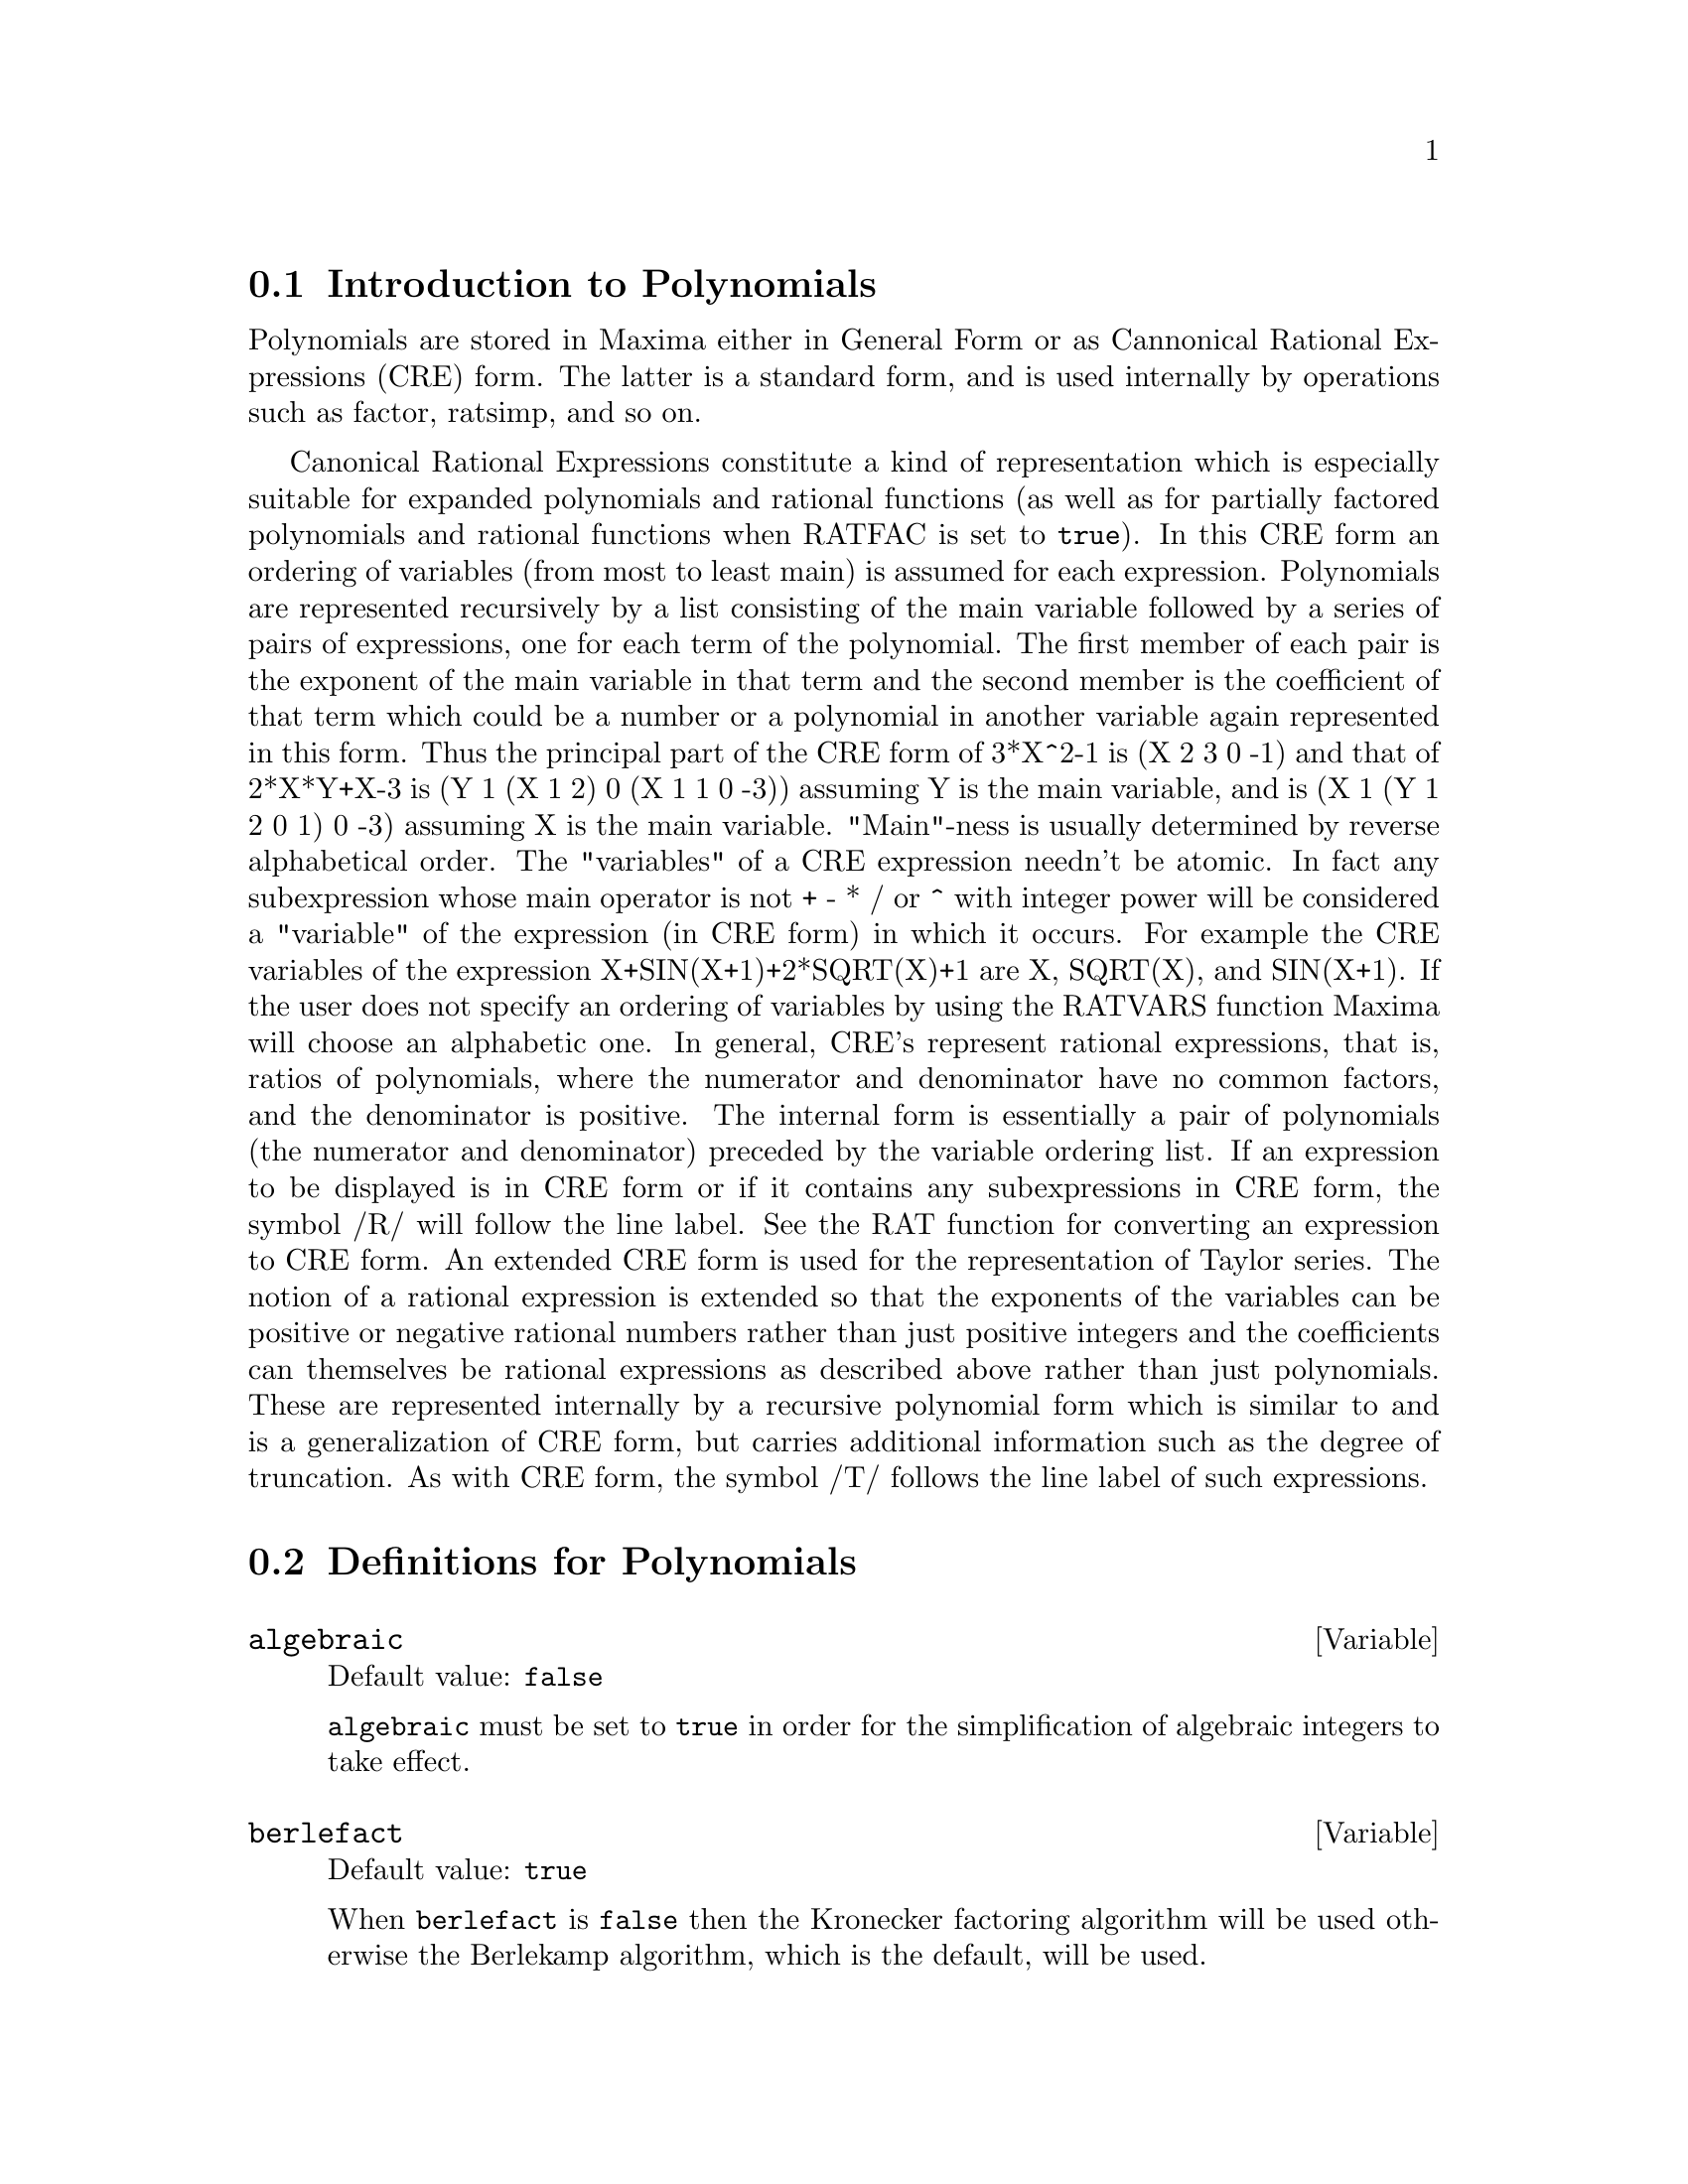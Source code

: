 @c FOR THE FUNCTIONS WHICH RETURN A CRE, BE SURE TO MENTION THAT
@menu
* Introduction to Polynomials::  
* Definitions for Polynomials::  
@end menu

@node Introduction to Polynomials, Definitions for Polynomials, Polynomials, Polynomials
@section Introduction to Polynomials

Polynomials are stored in Maxima either in General Form or as
Cannonical Rational Expressions (CRE) form.  The latter is a standard
form, and is used internally by operations such as factor, ratsimp, and
so on.

Canonical Rational Expressions constitute a kind of representation
which is especially suitable for expanded polynomials and rational
functions (as well as for partially factored polynomials and rational
functions when RATFAC is set to @code{true}).  In this CRE form an
ordering of variables (from most to least main) is assumed for each
expression.  Polynomials are represented recursively by a list
consisting of the main variable followed by a series of pairs of
expressions, one for each term of the polynomial.  The first member of
each pair is the exponent of the main variable in that term and the
second member is the coefficient of that term which could be a number or
a polynomial in another variable again represented in this form.  Thus
the principal part of the CRE form of 3*X^2-1 is (X 2 3 0 -1) and that
of 2*X*Y+X-3 is (Y 1 (X 1 2) 0 (X 1 1 0 -3)) assuming Y is the main
variable, and is (X 1 (Y 1 2 0 1) 0 -3) assuming X is the main
variable. "Main"-ness is usually determined by reverse alphabetical
order.  The "variables" of a CRE expression needn't be atomic.  In fact
any subexpression whose main operator is not + - * / or ^ with integer
power will be considered a "variable" of the expression (in CRE form) in
which it occurs.  For example the CRE variables of the expression
X+SIN(X+1)+2*SQRT(X)+1 are X, SQRT(X), and SIN(X+1).  If the user does
not specify an ordering of variables by using the RATVARS function
Maxima will choose an alphabetic one.  In general, CRE's represent
rational expressions, that is, ratios of polynomials, where the
numerator and denominator have no common factors, and the denominator is
positive.  The internal form is essentially a pair of polynomials (the
numerator and denominator) preceded by the variable ordering list.  If
an expression to be displayed is in CRE form or if it contains any
subexpressions in CRE form, the symbol /R/ will follow the line label.
See the RAT function for converting an expression to CRE form.  An
extended CRE form is used for the representation of Taylor series.  The
notion of a rational expression is extended so that the exponents of the
variables can be positive or negative rational numbers rather than just
positive integers and the coefficients can themselves be rational
expressions as described above rather than just polynomials.  These are
represented internally by a recursive polynomial form which is similar
to and is a generalization of CRE form, but carries additional
information such as the degree of truncation.  As with CRE form, the
symbol /T/ follows the line label of such expressions.

@c end concepts Polynomials
@node Definitions for Polynomials,  , Introduction to Polynomials, Polynomials
@section Definitions for Polynomials

@defvar algebraic
Default value: @code{false}

@code{algebraic} must be set to @code{true} in order for the
simplification of algebraic integers to take effect.

@end defvar

@defvar berlefact
Default value: @code{true}

When @code{berlefact} is @code{false} then the Kronecker factoring
algorithm will be used otherwise the Berlekamp algorithm, which is the
default, will be used.

@end defvar

@c WHAT IS THIS ABOUT EXACTLY ??
@defun bezout (@var{p1}, @var{p2}, @var{x})
an alternative to the @code{resultant} command.  It
returns a matrix. @code{determinant} of this matrix is the desired resultant.

@end defun

@c REWORD THIS ITEM -- COULD BE MORE CONCISE
@defun bothcoef (@var{expr}, @var{x})
Returns a list whose first member is the
coefficient of @var{x} in @var{expr} (as found by @code{ratcoef} if @var{expr} is in CRE form
otherwise by @code{coeff}) and whose second member is the remaining part of
@var{expr}.  That is, @code{[A, B]} where @code{@var{expr} = A*@var{x} + B}.

Example:
@c FOLLOWING GENERATED FROM THESE EXPRESSIONS
@c islinear (expr, x) := block ([c],
@c         c: bothcoef (rat (expr, x), x),
@c         is (freeof (x, c) and c[1] # 0))$
@c islinear ((r^2 - (x - r)^2)/x, x);

@example
(%i1) islinear (expr, x) := block ([c],
        c: bothcoef (rat (expr, x), x),
        is (freeof (x, c) and c[1] # 0))$
(%i2) islinear ((r^2 - (x - r)^2)/x, x);
(%o2)                         true
@end example

@end defun

@defun coeff (@var{expr}, @var{x}, @var{n})
Returns the coefficient of @code{@var{x}^@var{n}} in @var{expr}.  @var{n} may be
omitted if it is 1.  @var{x} may be an atom, or complete subexpression of
@var{expr} e.g., @code{sin(x)}, @code{a[i+1]}, @code{x + y}, etc. (In the last case the
expression @code{(x + y)} should occur in @var{expr}).  Sometimes it may be necessary
to expand or factor @var{expr} in order to make @code{@var{x}^@var{n}} explicit.  This is not
done automatically by @code{coeff}.

Examples:
@c FOLLOWING GENERATED FROM THESE EXPRESSIONS
@c coeff (2*a*tan(x) + tan(x) + b = 5*tan(x) + 3, tan(x));
@c coeff (y + x*%e^x + 1, x, 0);

@example
(%i1) coeff (2*a*tan(x) + tan(x) + b = 5*tan(x) + 3, tan(x));
(%o1)                      2 a + 1 = 5
(%i2) coeff (y + x*%e^x + 1, x, 0);
(%o2)                         y + 1
@end example

@end defun

@defun combine (@var{expr})
Simplifies the sum @var{expr} by combining terms with the same
denominator into a single term.

@c NEED EXAMPLE HERE
@end defun

@defun content (@var{p_1}, @var{x_1}, ..., @var{x_n})
Returns a list whose first element is
the greatest common divisor of the coefficients of the terms of the
polynomial @var{p_1} in the variable @var{x_n} (this is the content) and whose
second element is the polynomial @var{p_1} divided by the content.
@c APPEARS TO WORK AS ADVERTISED -- ONLY x_n HAS ANY EFFECT ON THE RESULT
@c WHAT ARE THE OTHER VARIABLES x_1 THROUGH x_{n-1} FOR ??

Examples:
@c FOLLOWING GENERATED FROM THESE EXPRESSIONS
@c content (2*x*y + 4*x^2*y^2, y);

@example
(%i1) content (2*x*y + 4*x^2*y^2, y);
                                   2
(%o1)                   [2 x, 2 x y  + y]
@end example

@end defun

@defun denom (@var{expr})
Returns the denominator of the rational expression @var{expr}.

@end defun

@defun divide (@var{p_1}, @var{p_2}, @var{x_1}, ..., @var{x_n})
computes the quotient and remainder
of the polynomial @var{p_1} divided by the polynomial @var{p_2}, in a main
polynomial variable, @var{x_n}.
@c SPELL OUT THE PURPOSE OF THE OTHER VARIABLES
The other variables are as in the @code{ratvars} function.
The result is a list whose first element is the quotient
and whose second element is the remainder.

Examples:
@c FOLLOWING GENERATED FROM THESE EXPRESSIONS
@c divide (x + y, x - y, x);
@c divide (x + y, x - y);

@example
(%i1) divide (x + y, x - y, x);
(%o1)                       [1, 2 y]
(%i2) divide (x + y, x - y);
(%o2)                      [- 1, 2 x]
@end example

@noindent
Note that @code{y} is the main variable in the second example.

@end defun

@defun eliminate ([@var{eqn_1}, ..., @var{eqn_n}], [@var{x_1}, ..., @var{x_k}])
Eliminates variables from
equations (or expressions assumed equal to zero) by taking successive
resultants. This returns a list of @code{@var{n} - @var{k}} expressions with the @var{k}
variables @var{x_1}, ..., @var{x_k} eliminated.  First @var{x_1} is eliminated yielding @code{@var{n} - 1}
expressions, then @code{x_2} is eliminated, etc.  If @code{@var{k} = @var{n}} then a single expression in a
list is returned free of the variables @var{x_1}, ..., @var{x_k}.  In this case @code{solve}
is called to solve the last resultant for the last variable.

Example:
@c FOLLOWING GENERATED FROM THESE EXPRESSIONS
@c expr1: 2*x^2 + y*x + z;
@c expr2: 3*x + 5*y - z - 1;
@c expr3: z^2 + x - y^2 + 5;
@c eliminate ([expr3, expr2, expr1], [y, z]);

@example
(%i1) expr1: 2*x^2 + y*x + z;
                                      2
(%o1)                    z + x y + 2 x
(%i2) expr2: 3*x + 5*y - z - 1;
(%o2)                  - z + 5 y + 3 x - 1
(%i3) expr3: z^2 + x - y^2 + 5;
                          2    2
(%o3)                    z  - y  + x + 5
(%i4) eliminate ([expr3, expr2, expr1], [y, z]);
             8         7         6          5          4
(%o4) [7425 x  - 1170 x  + 1299 x  + 12076 x  + 22887 x

                                    3         2
                            - 5154 x  - 1291 x  + 7688 x + 15376]
@end example

@end defun

@defun ezgcd (@var{p_1}, @var{p_2}, @var{p_3}, ...)
Returns a list whose first element is the g.c.d of
the polynomials @var{p_1}, @var{p_2}, @var{p_3}, ...  and whose remaining elements are the
polynomials divided by the g.c.d.  This always uses the @code{ezgcd}
algorithm.

@end defun

@defvar facexpand
Default value: @code{true}

@code{facexpand} controls whether the irreducible factors
returned by @code{factor} are in expanded (the default) or recursive (normal
CRE) form.

@end defvar

@defun factcomb (@var{expr})
Tries to combine the coefficients of factorials in @var{expr}
with the factorials themselves by converting, for example, @code{(n + 1)*n!}
into @code{(n + 1)!}.

@code{sumsplitfact} if set to @code{false} will cause @code{minfactorial} to be
applied after a @code{factcomb}.

@c Example:
@c UH, THESE ARE THE EXPRESSIONS WHICH WERE GIVEN IN 
@c THE PREVIOUS REVISION OF THIS FILE, BUT IN THIS CASE
@c factcomb HAS NO EFFECT -- I GUESS A DIFFERENT EXAMPLE IS CALLED FOR
@c (n + 1)^b*n!^b;
@c factcomb (%);
@end defun

@defun factor (@var{expr})
Factors the expression @var{expr}, containing any number of
variables or functions, into factors irreducible over the integers.
@code{factor (@var{expr}, p)} factors @var{expr} over the field of integers with an element
adjoined whose minimum polynomial is p.

@code{factorflag} if @code{false} suppresses the factoring of integer factors
of rational expressions.

@code{dontfactor} may be set to a list of variables with respect to which
factoring is not to occur.  (It is initially empty).  Factoring also
will not take place with respect to any variables which are less
important (using the variable ordering assumed for CRE form) than
those on the @code{dontfactor} list.

@code{savefactors} if @code{true} causes the factors of an expression which
is a product of factors to be saved by certain functions in order to
speed up later factorizations of expressions containing some of the
same factors.

@code{berlefact} if @code{false} then the Kronecker factoring algorithm will
be used otherwise the Berlekamp algorithm, which is the default, will
be used.

@code{intfaclim} is the largest divisor which will be tried when
factoring a bignum integer.  If set to @code{false} (this is the case when
the user calls @code{factor} explicitly), or if the integer is a fixnum (i.e.
fits in one machine word), complete factorization of the integer will
be attempted.  The user's setting of @code{intfaclim} is used for internal
calls to @code{factor}. Thus, @code{intfaclim} may be reset to prevent Maxima from
taking an inordinately long time factoring large integers.

Examples:
@c EXAMPLES BELOW ADAPTED FROM examples (factor)
@c factor (2^63 - 1);
@c factor (-8*y - 4*x + z^2*(2*y + x));
@c -1 - 2*x - x^2 + y^2 + 2*x*y^2 + x^2*y^2;
@c block ([dontfactor: [x]], factor (%/36/(1 + 2*y + y^2)));
@c factor (1 + %e^(3*x));
@c factor (1 + x^4, a^2 - 2);
@c factor (-y^2*z^2 - x*z^2 + x^2*y^2 + x^3);
@c (2 + x)/(3 + x)/(b + x)/(c + x)^2;
@c ratsimp (%);
@c partfrac (%, x);
@c map ('factor, %);
@c ratsimp ((x^5 - 1)/(x - 1));
@c subst (a, x, %);
@c factor (%th(2), %);
@c factor (1 + x^12);
@c factor (1 + x^99);

@example
(%i1) factor (2^63 - 1);
                    2
(%o1)              7  73 127 337 92737 649657
(%i2) factor (-8*y - 4*x + z^2*(2*y + x));
(%o2)               (2 y + x) (z - 2) (z + 2)
(%i3) -1 - 2*x - x^2 + y^2 + 2*x*y^2 + x^2*y^2;
                2  2        2    2    2
(%o3)          x  y  + 2 x y  + y  - x  - 2 x - 1
(%i4) block ([dontfactor: [x]], factor (%/36/(1 + 2*y + y^2)));
                       2
                     (x  + 2 x + 1) (y - 1)
(%o4)                ----------------------
                           36 (y + 1)
(%i5) factor (1 + %e^(3*x));
                      x         2 x     x
(%o5)              (%e  + 1) (%e    - %e  + 1)
(%i6) factor (1 + x^4, a^2 - 2);
                    2              2
(%o6)             (x  - a x + 1) (x  + a x + 1)
(%i7) factor (-y^2*z^2 - x*z^2 + x^2*y^2 + x^3);
                       2
(%o7)              - (y  + x) (z - x) (z + x)
(%i8) (2 + x)/(3 + x)/(b + x)/(c + x)^2;
                             x + 2
(%o8)               ------------------------
                                           2
                    (x + 3) (x + b) (x + c)
(%i9) ratsimp (%);
                4                  3
(%o9) (x + 2)/(x  + (2 c + b + 3) x

     2                       2             2                   2
 + (c  + (2 b + 6) c + 3 b) x  + ((b + 3) c  + 6 b c) x + 3 b c )
(%i10) partfrac (%, x);
           2                   4                3
(%o10) - (c  - 4 c - b + 6)/((c  + (- 2 b - 6) c

     2              2         2                2
 + (b  + 12 b + 9) c  + (- 6 b  - 18 b) c + 9 b ) (x + c))

                 c - 2
 - ---------------------------------
     2                             2
   (c  + (- b - 3) c + 3 b) (x + c)

                         b - 2
 + -------------------------------------------------
             2             2       3      2
   ((b - 3) c  + (6 b - 2 b ) c + b  - 3 b ) (x + b)

                         1
 - ----------------------------------------------
             2
   ((b - 3) c  + (18 - 6 b) c + 9 b - 27) (x + 3)
(%i11) map ('factor, %);
              2
             c  - 4 c - b + 6                 c - 2
(%o11) - ------------------------- - ------------------------
                2        2                                  2
         (c - 3)  (c - b)  (x + c)   (c - 3) (c - b) (x + c)

                       b - 2                        1
            + ------------------------ - ------------------------
                             2                          2
              (b - 3) (c - b)  (x + b)   (b - 3) (c - 3)  (x + 3)
(%i12) ratsimp ((x^5 - 1)/(x - 1));
                       4    3    2
(%o12)                x  + x  + x  + x + 1
(%i13) subst (a, x, %);
                       4    3    2
(%o13)                a  + a  + a  + a + 1
(%i14) factor (%th(2), %);
                       2        3        3    2
(%o14)   (x - a) (x - a ) (x - a ) (x + a  + a  + a + 1)
(%i15) factor (1 + x^12);
                       4        8    4
(%o15)               (x  + 1) (x  - x  + 1)
(%i16) factor (1 + x^99);
                 2            6    3
(%o16) (x + 1) (x  - x + 1) (x  - x  + 1)

   10    9    8    7    6    5    4    3    2
 (x   - x  + x  - x  + x  - x  + x  - x  + x  - x + 1)

   20    19    17    16    14    13    11    10    9    7    6
 (x   + x   - x   - x   + x   + x   - x   - x   - x  + x  + x

    4    3            60    57    51    48    42    39    33
 - x  - x  + x + 1) (x   + x   - x   - x   + x   + x   - x

    30    27    21    18    12    9    3
 - x   - x   + x   + x   - x   - x  + x  + 1)
@end example

@end defun

@defvar factorflag
Default value: @code{false}

@c WHAT IS THIS ABOUT EXACTLY ??
When @code{factorflag} is @code{false}, suppresses the factoring of
integer factors of rational expressions.

@end defvar

@defun factorout (@var{expr}, @var{x_1}, @var{x_2}, ...)
Rearranges the sum @var{expr} into a sum of
terms of the form @code{f (@var{x_1}, @var{x_2}, ...)*g} where @code{g} is a product of
expressions not containing any @var{x_i} and @code{f} is factored.
@c NEED EXAMPLE HERE

@end defun

@defun factorsum (@var{expr})
Tries to group terms in factors of @var{expr} which are sums
into groups of terms such that their sum is factorable.  @code{factorsum} can
recover the result of @code{expand ((x + y)^2 + (z + w)^2)} but it can't recover
@code{expand ((x + 1)^2 + (x + y)^2)} because the terms have variables in common.

Example:
@c FOLLOWING GENERATED FROM THESE EXPRESSIONS
@c expand ((x + 1)*((u + v)^2 + a*(w + z)^2));
@c factorsum (%);

@example
(%i1) expand ((x + 1)*((u + v)^2 + a*(w + z)^2));
           2      2                            2      2
(%o1) a x z  + a z  + 2 a w x z + 2 a w z + a w  x + v  x

                                     2        2    2            2
                        + 2 u v x + u  x + a w  + v  + 2 u v + u
(%i2) factorsum (%);
                                   2          2
(%o2)            (x + 1) (a (z + w)  + (v + u) )
@end example

@end defun

@defun fasttimes (@var{p_1}, @var{p_2})
Returns the product of the polynomials @var{p_1} and @var{p_2} by using a
special algorithm for multiplication of polynomials.  @code{p_1} and @code{p_2} should be
multivariate, dense, and nearly the same size.  Classical
multiplication is of order @code{n_1 n_2} where
@code{n_1} is the degree of @code{p_1}
and @code{n_2} is the degree of @code{p_2}.
@code{fasttimes} is of order @code{max (n_1, n_2)^1.585}.

@end defun

@defun fullratsimp (@var{expr})
@code{fullratsimp} repeatedly
applies @code{ratsimp} followed by non-rational simplification to an
expression until no further change occurs,
and returns the result.

When non-rational expressions are involved, one call
to @code{ratsimp} followed as is usual by non-rational ("general")
simplification may not be sufficient to return a simplified result.
Sometimes, more than one such call may be necessary.
@code{fullratsimp} makes this process convenient.

@code{fullratsimp (@var{expr}, @var{x_1}, ..., @var{x_n})} takes one or more arguments similar 
to @code{ratsimp} and @code{rat}.

Example:
@c FOLLOWING GENERATED FROM THESE EXPRESSIONS
@c expr: (x^(a/2) + 1)^2*(x^(a/2) - 1)^2/(x^a - 1);
@c ratsimp (expr);
@c fullratsimp (expr);
@c rat (expr);

@example
(%i1) expr: (x^(a/2) + 1)^2*(x^(a/2) - 1)^2/(x^a - 1);
                       a/2     2   a/2     2
                     (x    - 1)  (x    + 1)
(%o1)                -----------------------
                              a
                             x  - 1
(%i2) ratsimp (expr);
                          2 a      a
                         x    - 2 x  + 1
(%o2)                    ---------------
                              a
                             x  - 1
(%i3) fullratsimp (expr);
                              a
(%o3)                        x  - 1
(%i4) rat (expr);
                       a/2 4       a/2 2
                     (x   )  - 2 (x   )  + 1
(%o4)/R/             -----------------------
                              a
                             x  - 1
@end example

@end defun

@c SPELL OUT WHAT fullratsubst DOES INSTEAD OF ALLUDING TO ratsubst AND lratsubst
@c THIS ITEM NEEDS MORE WORK
@defun fullratsubst (@var{a}, @var{b}, @var{c})
is the same as @code{ratsubst} except that it calls
itself recursively on its result until that result stops changing.
This function is useful when the replacement expression and the
replaced expression have one or more variables in common.

@code{fullratsubst} will also accept its arguments in the format of
@code{lratsubst}.  That is, the first argument may be a single substitution
equation or a list of such equations, while the second argument is the
expression being processed.

@code{load ("lrats")} loads @code{fullratsubst} and @code{lratsubst}.

Examples:
@c EXPRESSIONS ADAPTED FROM demo ("lrats")
@c CAN PROBABLY CUT OUT THE lratsubst STUFF (lratsubst HAS ITS OWN DESCRIPTION)
@c load ("lrats")$
@c subst ([a = b, c = d], a + c);
@c lratsubst ([a^2 = b, c^2 = d], (a + e)*c*(a + c));
@c lratsubst (a^2 = b, a^3);
@c ratsubst (b*a, a^2, a^3);
@c fullratsubst (b*a, a^2, a^3);
@c fullratsubst ([a^2 = b, b^2 = c, c^2 = a], a^3*b*c);
@c fullratsubst (a^2 = b*a, a^3);
@c errcatch (fullratsubst (b*a^2, a^2, a^3));

@example
(%i1) load ("lrats")$
@end example
@itemize @bullet
@item
@code{subst} can carry out multiple substitutions.
@code{lratsubst} is analogous to @code{subst}.
@end itemize
@example
(%i2) subst ([a = b, c = d], a + c);
(%o2)                         d + b
(%i3) lratsubst ([a^2 = b, c^2 = d], (a + e)*c*(a + c));
(%o3)                (d + a c) e + a d + b c
@end example
@itemize @bullet
@item
If only one substitution is desired, then a single
equation may be given as first argument.
@end itemize
@example
(%i4) lratsubst (a^2 = b, a^3);
(%o4)                          a b
@end example
@itemize @bullet
@item
@code{fullratsubst} is equivalent to @code{ratsubst}
except that it recurses until its result stops changing.
@end itemize
@example
(%i5) ratsubst (b*a, a^2, a^3);
                               2
(%o5)                         a  b
(%i6) fullratsubst (b*a, a^2, a^3);
                                 2
(%o6)                         a b
@end example
@itemize @bullet
@item
@code{fullratsubst} also accepts a list of equations or a single
equation as first argument.
@end itemize
@example
(%i7) fullratsubst ([a^2 = b, b^2 = c, c^2 = a], a^3*b*c);
(%o7)                           b
(%i8) fullratsubst (a^2 = b*a, a^3);
                                 2
(%o8)                         a b
@end example
@itemize @bullet
@item
@c REWORD THIS SENTENCE
@code{fullratsubst} may cause an indefinite recursion.
@end itemize
@example
(%i9) errcatch (fullratsubst (b*a^2, a^2, a^3));

*** - Lisp stack overflow. RESET
@end example

@end defun

@c GCD IS A VARIABLE AND A FUNCTION
@c THIS ITEM NEEDS A LOT OF WORK
@defun gcd (@var{p_1}, @var{p_2}, @var{x_1}, ...)
Returns the greatest common divisor of @var{p_1} and @var{p_2}.
The flag @code{gcd} determines which algorithm is employed.
Setting @code{gcd} to @code{ez}, @code{eez}, @code{subres}, @code{red}, or @code{spmod} selects the @code{ezgcd}, New
@code{eez} @code{gcd}, subresultant @code{prs}, reduced, or modular algorithm,
respectively.  If @code{gcd} @code{false} then GCD(p1,p2,var) will always return 1
for all var.  Many functions (e.g.  @code{ratsimp}, @code{factor}, etc.) cause gcd's
to be taken implicitly.  For homogeneous polynomials it is recommended
that @code{gcd} equal to @code{subres} be used.  To take the gcd when an algebraic is
present, e.g. GCD(X^2-2*SQRT(2)*X+2,X-SQRT(2)); , @code{algebraic} must be
@code{true} and @code{gcd} must not be @code{ez}.  @code{subres} is a new algorithm, and people
who have been using the @code{red} setting should probably change it to
@code{subres}.

The @code{gcd} flag, default: @code{subres}, if @code{false} will also prevent the greatest
common divisor from being taken when expressions are converted to canonical rational expression (CRE)
form.  This will sometimes speed the calculation if gcds are not
required.
@c NEEDS EXAMPLES HERE

@end defun

@c IN NEED OF SERIOUS CLARIFICATION HERE
@defun gcdex (@var{f}, @var{g})
@defunx gcdex (@var{f}, @var{g}, @var{x})
Returns a list @code{[@var{a}, @var{b}, @var{u}]}
where @var{u} is the greatest common divisor (gcd) of @var{f} and @var{g},
and @var{u} is equal to @code{@var{a} @var{f} + @var{b} @var{g}}.
The arguments @var{f} and @var{g} should be univariate polynomials,
or else polynomials in @var{x} a supplied @b{main} variable   
since we need to be in a principal ideal domain for this to work.
The gcd means the gcd regarding @var{f} and @var{g} as univariate polynomials with coefficients
being rational functions in the other variables.

@code{gcdex} implements the Euclidean algorithm,
where we have a sequence
of @code{L[i]: [a[i], b[i], r[i]]} which are all perpendicular
to @code{[f, g, -1]} and the next one is built as
if @code{q = quotient(r[i]/r[i+1])} then @code{L[i+2]: L[i] - q L[i+1]}, and it
terminates at @code{L[i+1]} when the remainder @code{r[i+2]} is zero.

@c FOLLOWING GENERATED FROM THESE EXPRESSIONS
@c gcdex (x^2 + 1, x^3 + 4);
@c % . [x^2 + 1, x^3 + 4, -1];

@example
(%i1) gcdex (x^2 + 1, x^3 + 4);
                       2
                      x  + 4 x - 1  x + 4
(%o1)/R/           [- ------------, -----, 1]
                           17        17
(%i2) % . [x^2 + 1, x^3 + 4, -1];
(%o2)/R/                        0
@end example

@c SORRY FOR BEING DENSE BUT WHAT IS THIS ABOUT EXACTLY
Note that the gcd in the following is @code{1}
since we work in @code{k(y)[x]}, not the  @code{y+1} we would expect in @code{k[y, x]}.

@c FOLLOWING GENERATED FROM THESE EXPRESSIONS
@c gcdex (x*(y + 1), y^2 - 1, x);

@example
(%i1) gcdex (x*(y + 1), y^2 - 1, x);
                               1
(%o1)/R/                 [0, ------, 1]
                              2
                             y  - 1
@end example

@end defun


@c CHOOSE ONE CHARACTERIZATION OF "GAUSSIAN INTEGERS" AND USE IT WHERE GAUSSIAN INTEGERS ARE REFERENCED
@defun gcfactor (@var{n})
Factors the Gaussian integer @var{n} over the Gaussian integers, i.e.,
numbers of the form @code{@var{a} + @var{b} @code{%i}} where @var{a} and @var{b} are rational integers
(i.e.,  ordinary integers).  Factors are normalized by making @var{a} and @var{b}
non-negative.
@c NEED EXAMPLES HERE

@end defun

@c CHOOSE ONE CHARACTERIZATION OF "GAUSSIAN INTEGERS" AND USE IT WHERE GAUSSIAN INTEGERS ARE REFERENCED
@defun gfactor (@var{expr})
Factors the polynomial @var{expr} over the Gaussian integers
(that is, the integers with the imaginary unit @code{%i} adjoined).
@c "This is like" -- IS IT THE SAME OR NOT ??
This is like @code{factor (@var{expr}, @var{a}^2+1)} where @var{a} is @code{%i}.

Example:
@c FOLLOWING GENERATED FROM THESE EXPRESSIONS
@c gfactor (x^4 - 1);

@example
(%i1) gfactor (x^4 - 1);
(%o1)           (x - 1) (x + 1) (x - %i) (x + %i)
@end example

@end defun

@c DESCRIBE THIS INDEPENDENTLY OF factorsum
@c THIS ITEM NEEDS MORE WORK
@defun gfactorsum (@var{expr})
is similar to @code{factorsum} but applies @code{gfactor} instead
of @code{factor}.

@end defun

@defun hipow (@var{expr}, @var{x})
Returns the highest explicit exponent of @var{x} in @var{expr}.
@var{x} may be a variable or a general expression.
If @var{x} does not appear in @var{expr},
@code{hipow} returns @code{0}.

@code{hipow} does not consider expressions equivalent to @code{expr}.
In particular, @code{hipow} does not expand @code{expr},
so @code{hipow (@var{expr}, @var{x})} and @code{hipow (expand (@var{expr}, @var{x}))}
may yield different results.

Examples:

@example
(%i1) hipow (y^3 * x^2 + x * y^4, x);
(%o1)                           2
(%i2) hipow ((x + y)^5, x);
(%o2)                           1
(%i3) hipow (expand ((x + y)^5), x);
(%o3)                           5
(%i4) hipow ((x + y)^5, x + y);
(%o4)                           5
(%i5) hipow (expand ((x + y)^5), x + y);
(%o5)                           0
@end example

@end defun

@defvar intfaclim
Default value: 1000

@c NEED A LINK TO DESCRIPTION OF "BIGNUM"
@code{intfaclim} is the largest divisor which will be tried
when factoring a bignum integer.

When @code{intfaclim} is @code{false} (this is the case
@c MAYBE WE WANT TO LINK TO A DESCRIPTION OF "FIXNUM" HERE
when the user calls @code{factor} explicitly), or if the integer is a fixnum
(i.e., fits in one machine word),
factors of any size are considered.
@code{intfaclim} is set to @code{false} when factors are computed in
@code{divsum}, @code{totient}, and @code{primep}.
@c ANY OTHERS ??

@c WHAT ARE THESE MYSTERIOUS INTERNAL CALLS ?? (LET'S JUST LIST THE FUNCTIONS INVOLVED)
Internal calls to @code{factor} respect the user-specified value of @code{intfaclim}.
Setting @code{intfaclim} to a smaller value may reduce the
time spent factoring large integers.
@c NEED EXAMPLES HERE

@end defvar

@defvar keepfloat
Default value: @code{false}

When @code{keepfloat} is @code{true}, prevents floating
point numbers from being rationalized when expressions which contain
them are converted to canonical rational expression (CRE) form.
@c NEED EXAMPLES HERE

@end defvar

@c DESCRIBE lratsubst INDEPENDENTLY OF subst
@c THIS ITEM NEEDS MORE WORK
@defun lratsubst (@var{L}, @var{expr})
is analogous to @code{subst (@var{L}, @var{expr})}
except that it uses @code{ratsubst} instead of @code{subst}.

The first argument of
@code{lratsubst} is an equation or a list of equations identical in
format to that accepted by @code{subst}.  The
substitutions are made in the order given by the list of equations,
that is, from left to right.

@code{load ("lrats")} loads @code{fullratsubst} and @code{lratsubst}.

Examples:
@c EXPRESSIONS ADAPTED FROM demo ("lrats")
@c THIS STUFF CAN PROBABLY STAND REVISION -- EXAMPLES DON'T SEEM VERY ENLIGHTENING
@c load ("lrats")$
@c subst ([a = b, c = d], a + c);
@c lratsubst ([a^2 = b, c^2 = d], (a + e)*c*(a + c));
@c lratsubst (a^2 = b, a^3);

@example
(%i1) load ("lrats")$
@end example
@itemize @bullet
@item
@code{subst} can carry out multiple substitutions.
@code{lratsubst} is analogous to @code{subst}.
@end itemize
@example
(%i2) subst ([a = b, c = d], a + c);
(%o2)                         d + b
(%i3) lratsubst ([a^2 = b, c^2 = d], (a + e)*c*(a + c));
(%o3)                (d + a c) e + a d + b c
@end example
@itemize @bullet
@item
If only one substitution is desired, then a single
equation may be given as first argument.
@end itemize
@example
(%i4) lratsubst (a^2 = b, a^3);
(%o4)                          a b
@end example

@end defun

@defvar modulus
Default value: @code{false}

When @code{modulus} is a positive number @var{p},
operations on rational numbers (as returned by @code{rat} and related functions)
are carried out modulo @var{p},
using the so-called "balanced" modulus system
in which @code{@var{n} modulo @var{p}} is defined as 
an integer @var{k} in @code{[-(@var{p}-1)/2, ..., 0, ..., (@var{p}-1)/2]}
when @var{p} is odd, or @code{[-(@var{p}/2 - 1), ..., 0, ...., @var{p}/2]} when @var{p} is even,
such that @code{@var{a} @var{p} + @var{k}} equals @var{n} for some integer @var{a}.
@c NEED EXAMPLES OF "BALANCED MODULUS" HERE

@c WHAT CAN THIS MEAN ?? IS THE MODULUS STORED WITH THE EXPRESSION ??
@c "... in order to get correct results" -- WHAT DO YOU GET IF YOU DON'T RE-RAT ??
If @var{expr} is already in canonical rational expression (CRE) form when @code{modulus} is reset,
then you may need to re-rat @var{expr}, e.g., @code{expr: rat (ratdisrep (expr))},
in order to get correct results.

Typically @code{modulus} is set to a prime number.
If @code{modulus} is set to a positive non-prime integer,
this setting is accepted, but a warning message is displayed.
Maxima will allow zero or a negative integer to be assigned to @code{modulus},
although it is not clear if that has any useful consequences.

@c NEED EXAMPLES HERE
@end defvar

@c APPARENTLY OBSOLETE: ONLY EFFECT OF $newfac COULD BE TO CAUSE NONEXISTENT FUNCTION NMULTFACT
@c TO BE CALLED (IN FUNCTION FACTOR72 IN src/factor.lisp CIRCA LINE 1400)
@c $newfac NOT USED IN ANY OTHER CONTEXT (ASIDE FROM DECLARATIONS)
@c COMMENT IT OUT NOW, CUT IT ON THE NEXT PASS THROUGH THIS FILE
@c @defvar newfac
@c Default value: @code{false}
@c 
@c When @code{newfac} is @code{true}, @code{factor} will use the new factoring
@c routines.
@c 
@c @end defvar

@defun num (@var{expr})
Returns the numerator of @var{expr} if it is a ratio.
If @var{expr} is not a ratio, @var{expr} is returned.

@code{num} evaluates its argument.

@c NEED SOME EXAMPLES HERE
@end defun

@defun quotient (@var{p_1}, @var{p_2})
@defunx quotient (@var{p_1}, @var{p_2}, @var{x_1}, ..., @var{x_n})
Returns the polynomial @var{p_1} divided by the polynomial @var{p_2}.
The arguments @var{x_1}, ..., @var{x_n} are interpreted as in @code{ratvars}.

@code{quotient} returns the first element of the two-element list returned by @code{divide}.

@c NEED SOME EXAMPLES HERE
@end defun

@c THIS ITEM CAN PROBABLY BE IMPROVED
@defun rat (@var{expr})
@defunx rat (@var{expr}, @var{x_1}, ..., @var{x_n})
Converts @var{expr} to canonical rational expression (CRE) form by expanding and
combining all terms over a common denominator and cancelling out the
greatest common divisor of the numerator and denominator, as well as
converting floating point numbers to rational numbers within a
tolerance of @code{ratepsilon}.
The variables are ordered according
to the @var{x_1}, ..., @var{x_n}, if specified, as in @code{ratvars}.

@code{rat} does not generally simplify functions other than
addition @code{+}, subtraction @code{-}, multiplication @code{*}, division @code{/}, and
exponentiation to an integer power,
whereas @code{ratsimp} does handle those cases.
Note that atoms (numbers and variables) in CRE form are not the
same as they are in the general form.
For example, @code{rat(x)- x} yields 
@code{rat(0)} which has a different internal representation than 0.

@c WHAT'S THIS ABOUT EXACTLY ??
When @code{ratfac} is @code{true}, @code{rat} yields a partially factored form for CRE.
During rational operations the expression is
maintained as fully factored as possible without an actual call to the
factor package.  This should always save space and may save some time
in some computations.  The numerator and denominator are still made
relatively prime
(e.g.  @code{rat ((x^2 - 1)^4/(x + 1)^2)} yields @code{(x - 1)^4 (x + 1)^2)},
but the factors within each part may not be relatively prime.

@code{ratprint} if @code{false} suppresses the printout of the message
informing the user of the conversion of floating point numbers to
rational numbers.

@code{keepfloat} if @code{true} prevents floating point numbers from being
converted to rational numbers.

See also @code{ratexpand} and  @code{ratsimp}.

Examples:
@c FOLLOW GENERATED FROM THESE EXPRESSIONS
@c ((x - 2*y)^4/(x^2 - 4*y^2)^2 + 1)*(y + a)*(2*y + x) /(4*y^2 + x^2);
@c rat (%, y, a, x);

@example
(%i1) ((x - 2*y)^4/(x^2 - 4*y^2)^2 + 1)*(y + a)*(2*y + x) /(4*y^2 + x^2);
                                           4
                                  (x - 2 y)
              (y + a) (2 y + x) (------------ + 1)
                                   2      2 2
                                 (x  - 4 y )
(%o1)         ------------------------------------
                              2    2
                           4 y  + x
(%i2) rat (%, y, a, x);
                            2 a + 2 y
(%o2)/R/                    ---------
                             x + 2 y
@end example

@end defun

@defvar ratalgdenom
Default value: @code{true}

When @code{ratalgdenom} is @code{true}, allows rationalization of
denominators with respect to radicals to take effect.
@code{ratalgdenom} has an effect only when canonical rational expressions (CRE) are used in algebraic mode.

@end defvar

@c THIS ITEM NEEDS MORE WORK
@defun ratcoef (@var{expr}, @var{x}, @var{n})
@defunx ratcoef (@var{expr}, @var{x})
Returns the coefficient of the expression @code{@var{x}^@var{n}}
in the expression @var{expr}.
If omitted, @var{n} is assumed to be 1.

The return value is free
(except possibly in a non-rational sense) of the variables in @var{x}.
If no coefficient of this type exists, 0 is returned.

@code{ratcoef}
expands and rationally simplifies its first argument and thus it may
produce answers different from those of @code{coeff} which is purely
syntactic.
@c MOVE THIS TO EXAMPLES SECTION
Thus RATCOEF((X+1)/Y+X,X) returns (Y+1)/Y whereas @code{coeff} returns 1.

@code{ratcoef (@var{expr}, @var{x}, 0)}, viewing @var{expr} as a sum,
returns a sum of those terms which do not contain @var{x}.
@c "SHOULD NOT" -- WHAT DOES THIS MEAN ??
Therefore if @var{x} occurs to any negative powers, @code{ratcoef} should not be used.

@c WHAT IS THE INTENT HERE ??
Since @var{expr} is rationally
simplified before it is examined, coefficients may not appear quite
the way they were envisioned.

Example:
@c FOLLOWING GENERATED FROM THESE EXPRESSIONS
@c s: a*x + b*x + 5$
@c ratcoef (s, a + b);

@example
(%i1) s: a*x + b*x + 5$
(%i2) ratcoef (s, a + b);
(%o2)                           x
@end example
@c NEED MORE EXAMPLES HERE

@end defun

@defun ratdenom (@var{expr})
Returns the denominator of @var{expr},
after coercing @var{expr} to a canonical rational expression (CRE).
The return value is a CRE.

@c ACTUALLY THE CONVERSION IS CARRIED OUT BY ratf BUT THAT'S WHAT $rat CALLS
@var{expr} is coerced to a CRE by @code{rat}
if it is not already a CRE.
This conversion may change the form of @var{expr} by putting all terms
over a common denominator.

@code{denom} is similar, but returns an ordinary expression instead of a CRE.
Also, @code{denom} does not attempt to place all terms over a common denominator,
and thus some expressions which are considered ratios by @code{ratdenom}
are not considered ratios by @code{denom}.

@c NEEDS AN EXAMPLE HERE
@end defun

@defvar ratdenomdivide
Default value: @code{true}

When @code{ratdenomdivide} is @code{true},
@code{ratexpand} expands a ratio in which the numerator is a sum 
into a sum of ratios,
all having a common denominator.
Otherwise, @code{ratexpand} collapses a sum of ratios into a single ratio,
the numerator of which is the sum of the numerators of each ratio.

Examples:

@example
(%i1) expr: (x^2 + x + 1)/(y^2 + 7);
                            2
                           x  + x + 1
(%o1)                      ----------
                              2
                             y  + 7
(%i2) ratdenomdivide: true$
(%i3) ratexpand (expr);
                       2
                      x        x        1
(%o3)               ------ + ------ + ------
                     2        2        2
                    y  + 7   y  + 7   y  + 7
(%i4) ratdenomdivide: false$
(%i5) ratexpand (expr);
                            2
                           x  + x + 1
(%o5)                      ----------
                              2
                             y  + 7
(%i6) expr2: a^2/(b^2 + 3) + b/(b^2 + 3);
                                     2
                           b        a
(%o6)                    ------ + ------
                          2        2
                         b  + 3   b  + 3
(%i7) ratexpand (expr2);
                                  2
                             b + a
(%o7)                        ------
                              2
                             b  + 3
@end example

@end defvar

@defun ratdiff (@var{expr}, @var{x})
Differentiates the rational expression @var{expr} with respect to @var{x}.
@var{expr} must be a ratio of polynomials or a polynomial in @var{x}.
The argument @var{x} may be a variable or a subexpression of @var{expr}.
@c NOT CLEAR (FROM READING CODE) HOW x OTHER THAN A VARIABLE IS HANDLED --
@c LOOKS LIKE (a+b), 10*(a+b), (a+b)^2 ARE ALL TREATED LIKE (a+b);
@c HOW TO DESCRIBE THAT ??

The result is equivalent to @code{diff}, although perhaps in a different form.
@code{ratdiff} may be faster than @code{diff}, for rational expressions.

@code{ratdiff} returns a canonical rational expression (CRE) if @code{expr} is a CRE.
Otherwise, @code{ratdiff} returns a general expression.

@code{ratdiff} considers only the dependence of @var{expr} on @var{x},
and ignores any dependencies established by @code{depends}.

@c WHAT THIS IS ABOUT -- ratdiff (rat (factor (expr)), x) AND ratdiff (factor (rat (expr)), x) BOTH SUCCEED
@c COMMENTING THIS OUT UNTIL SOMEONE CAN ESTABLISH SOME CRE'S FOR WHICH ratdiff FAILS
@c However, @code{ratdiff} should not be used on factored CRE forms;
@c use @code{diff} instead for such expressions.

Example:
@c FOLLOWING GENERATED FROM THESE EXPRESSIONS
@c expr: (4*x^3 + 10*x - 11)/(x^5 + 5);
@c ratdiff (expr, x);
@c expr: f(x)^3 - f(x)^2 + 7;
@c ratdiff (expr, f(x));
@c expr: (a + b)^3 + (a + b)^2;
@c ratdiff (expr, a + b);

@example
(%i1) expr: (4*x^3 + 10*x - 11)/(x^5 + 5);
                           3
                        4 x  + 10 x - 11
(%o1)                   ----------------
                              5
                             x  + 5
(%i2) ratdiff (expr, x);
                    7       5       4       2
                 8 x  + 40 x  - 55 x  - 60 x  - 50
(%o2)          - ---------------------------------
                          10       5
                         x   + 10 x  + 25
(%i3) expr: f(x)^3 - f(x)^2 + 7;
                         3       2
(%o3)                   f (x) - f (x) + 7
(%i4) ratdiff (expr, f(x));
                           2
(%o4)                   3 f (x) - 2 f(x)
(%i5) expr: (a + b)^3 + (a + b)^2;
                              3          2
(%o5)                  (b + a)  + (b + a)
(%i6) ratdiff (expr, a + b);
                    2                    2
(%o6)            3 b  + (6 a + 2) b + 3 a  + 2 a
@end example

@end defun

@defun ratdisrep (@var{expr})
Returns its argument as a general expression.
If @var{expr} is a general expression, it is returned unchanged.

Typically @code{ratdisrep} is called to convert a canonical rational expression (CRE)
into a general expression.
@c NOT REALLY FOND OF YOU-CAN-DO-THIS-YOU-CAN-DO-THAT STATEMENTS
This is sometimes convenient if one wishes to stop the "contagion", or
use rational functions in non-rational contexts.

See also @code{totaldisrep}.

@end defun

@defvar ratepsilon
Default value: 2.0e-8

@code{ratepsilon} is the tolerance used in the conversion
of floating point numbers to rational numbers.

@c NEED EXAMPLES HERE
@end defvar

@defvr {Function} ratexpand (@var{expr})
@defvrx {Variable} ratexpand
Expands @var{expr} by multiplying out products of sums and
exponentiated sums, combining fractions over a common denominator,
cancelling the greatest common divisor of the numerator and
denominator, then splitting the numerator (if a sum) into its
respective terms divided by the denominator.

The return value of @code{ratexpand} is a general expression,
even if @var{expr} is a canonical rational expression (CRE).

@c WHAT DOES THE FOLLOWING MEAN EXACTLY ??
The switch @code{ratexpand} if @code{true} will cause CRE
expressions to be fully expanded when they are converted back to
general form or displayed, while if it is @code{false} then they will be put
into a recursive form.
See also @code{ratsimp}.

When @code{ratdenomdivide} is @code{true},
@code{ratexpand} expands a ratio in which the numerator is a sum 
into a sum of ratios,
all having a common denominator.
Otherwise, @code{ratexpand} collapses a sum of ratios into a single ratio,
the numerator of which is the sum of the numerators of each ratio.

When @code{keepfloat} is @code{true}, prevents floating
point numbers from being rationalized when expressions which contain
them are converted to canonical rational expression (CRE) form.

Examples:
@c FOLLOWING GENERATED FROM THESE EXPRESSIONS
@c ratexpand ((2*x - 3*y)^3);
@c expr: (x - 1)/(x + 1)^2 + 1/(x - 1);
@c expand (expr);
@c ratexpand (expr);

@example
(%i1) ratexpand ((2*x - 3*y)^3);
                     3         2       2        3
(%o1)          - 27 y  + 54 x y  - 36 x  y + 8 x
(%i2) expr: (x - 1)/(x + 1)^2 + 1/(x - 1);
                         x - 1       1
(%o2)                   -------- + -----
                               2   x - 1
                        (x + 1)
(%i3) expand (expr);
                    x              1           1
(%o3)          ------------ - ------------ + -----
                2              2             x - 1
               x  + 2 x + 1   x  + 2 x + 1
(%i4) ratexpand (expr);
                        2
                     2 x                 2
(%o4)           --------------- + ---------------
                 3    2            3    2
                x  + x  - x - 1   x  + x  - x - 1
@end example

@end defvr

@defvar ratfac
Default value: @code{false}

When @code{ratfac} is @code{true},
canonical rational expressions (CRE) are manipulated in a partially factored form.

During rational operations the
expression is maintained as fully factored as possible without calling @code{factor}.
This should always save space and may save time in some computations.
The numerator and denominator are made relatively prime, for example
@code{rat ((x^2 - 1)^4/(x + 1)^2)} yields @code{(x - 1)^4 (x + 1)^2)},
but the factors within each part may not be relatively prime.

In the @code{ctensr} (Component Tensor Manipulation) package,
Ricci, Einstein, Riemann, and Weyl tensors and the scalar curvature 
are factored automatically when @code{ratfac} is @code{true}.
@i{@code{ratfac} should only be
set for cases where the tensorial components are known to consist of
few terms.}

The @code{ratfac} and @code{ratweight} schemes are incompatible and may not
both be used at the same time.

@c NEED EXAMPLES HERE
@end defvar

@defun ratnumer (@var{expr})
Returns the numerator of @var{expr},
after coercing @var{expr} to a canonical rational expression (CRE).
The return value is a CRE.

@c ACTUALLY THE CONVERSION IS CARRIED OUT BY ratf BUT THAT'S WHAT $rat CALLS
@var{expr} is coerced to a CRE by @code{rat}
if it is not already a CRE.
This conversion may change the form of @var{expr} by putting all terms
over a common denominator.

@code{num} is similar, but returns an ordinary expression instead of a CRE.
Also, @code{num} does not attempt to place all terms over a common denominator,
and thus some expressions which are considered ratios by @code{ratnumer}
are not considered ratios by @code{num}.

@c NEEDS AN EXAMPLE HERE
@end defun

@defun ratnump (@var{expr})
Returns @code{true} if @var{expr} is a literal integer or ratio of literal integers,
otherwise @code{false}.

@end defun

@defun ratp (@var{expr})
Returns @code{true} if @var{expr} is a canonical rational expression (CRE) or extended CRE,
otherwise @code{false}.

CRE are created by @code{rat} and related functions.
Extended CRE are created by @code{taylor} and related functions.

@end defun

@defvar ratprint
Default value: @code{true}

When @code{ratprint} is @code{true},
a message informing the user of the conversion of floating point numbers
to rational numbers is displayed.

@end defvar

@defun ratsimp (@var{expr})
@defunx ratsimp (@var{expr}, @var{x_1}, ..., @var{x_n})
Simplifies the expression @var{expr} and all of its subexpressions,
including the arguments to non-rational functions.
The result is returned as the quotient of two polynomials in a recursive form,
that is, the coefficients of the main variable are polynomials in the other variables.
Variables may include non-rational functions (e.g., @code{sin (x^2 + 1)})
and the arguments to any such functions are also rationally simplified.

@code{ratsimp (@var{expr}, @var{x_1}, ..., @var{x_n})}
enables rational simplification with the
specification of variable ordering as in @code{ratvars}.

When @code{ratsimpexpons} is @code{true},
@code{ratsimp} is applied to the exponents of expressions during simplification.

See also @code{ratexpand}.
Note that @code{ratsimp} is affected by some of the
flags which affect @code{ratexpand}.

Examples:
@c FOLLOWING GENERATED FROM THESE EXPRESSIONS
@c sin (x/(x^2 + x)) = exp ((log(x) + 1)^2 - log(x)^2);
@c ratsimp (%);
@c ((x - 1)^(3/2) - (x + 1)*sqrt(x - 1))/sqrt((x - 1)*(x + 1));
@c ratsimp (%);
@c x^(a + 1/a), ratsimpexpons: true;

@example
(%i1) sin (x/(x^2 + x)) = exp ((log(x) + 1)^2 - log(x)^2);
                                         2      2
                   x         (log(x) + 1)  - log (x)
(%o1)        sin(------) = %e
                  2
                 x  + x
(%i2) ratsimp (%);
                             1          2
(%o2)                  sin(-----) = %e x
                           x + 1
(%i3) ((x - 1)^(3/2) - (x + 1)*sqrt(x - 1))/sqrt((x - 1)*(x + 1));
                       3/2
                (x - 1)    - sqrt(x - 1) (x + 1)
(%o3)           --------------------------------
                     sqrt((x - 1) (x + 1))
(%i4) ratsimp (%);
                           2 sqrt(x - 1)
(%o4)                    - -------------
                                 2
                           sqrt(x  - 1)
(%i5) x^(a + 1/a), ratsimpexpons: true;
                               2
                              a  + 1
                              ------
                                a
(%o5)                        x
@end example

@end defun

@defvar ratsimpexpons
Default value: @code{false}

When @code{ratsimpexpons} is @code{true},
@code{ratsimp} is applied to the exponents of expressions during simplification.

@c NEED AN EXAMPLE HERE -- RECYCLE THE ratsimpexpons EXAMPLE FROM ratsimp ABOVE
@end defvar

@defun ratsubst (@var{a}, @var{b}, @var{c})
Substitutes @var{a} for @var{b} in @var{c} and returns the resulting expression.
@c "ETC" SUGGESTS THE READER KNOWS WHAT ELSE GOES THERE -- NOT LIKELY THE CASE
@var{b} may be a sum, product, power, etc.

@c WHAT, EXACTLY, DOES ratsubst KNOW ??
@code{ratsubst} knows something of the meaning of expressions
whereas @code{subst} does a purely syntactic substitution.
Thus @code{subst (a, x + y, x + y + z)} returns @code{x + y + z}
whereas @code{ratsubst} returns @code{z + a}.

When @code{radsubstflag} is @code{true},
@code{ratsubst} makes substitutions for radicals in expressions
which don't explicitly contain them.

Examples:
@c EXAMPLES BELOW ADAPTED FROM examples (ratsubst)
@c WITH SOME ADDITIONAL STUFF
@c ratsubst (a, x*y^2, x^4*y^3 + x^4*y^8);
@c cos(x)^4 + cos(x)^3 + cos(x)^2 + cos(x) + 1;
@c ratsubst (1 - sin(x)^2, cos(x)^2, %);
@c ratsubst (1 - cos(x)^2, sin(x)^2, sin(x)^4);
@c radsubstflag: false$
@c ratsubst (u, sqrt(x), x);
@c radsubstflag: true$
@c ratsubst (u, sqrt(x), x);

@example
(%i1) ratsubst (a, x*y^2, x^4*y^3 + x^4*y^8);
                              3      4
(%o1)                      a x  y + a
(%i2) cos(x)^4 + cos(x)^3 + cos(x)^2 + cos(x) + 1;
               4         3         2
(%o2)       cos (x) + cos (x) + cos (x) + cos(x) + 1
(%i3) ratsubst (1 - sin(x)^2, cos(x)^2, %);
            4           2                     2
(%o3)    sin (x) - 3 sin (x) + cos(x) (2 - sin (x)) + 3
(%i4) ratsubst (1 - cos(x)^2, sin(x)^2, sin(x)^4);
                        4           2
(%o4)                cos (x) - 2 cos (x) + 1
(%i5) radsubstflag: false$
(%i6) ratsubst (u, sqrt(x), x);
(%o6)                           x
(%i7) radsubstflag: true$
(%i8) ratsubst (u, sqrt(x), x);
                                2
(%o8)                          u
@end example

@end defun

@defvr {Function} ratvars (@var{x_1}, ..., @var{x_n})
@defvrx {Function} ratvars ()
@defvrx {Variable} ratvars
Declares main variables @var{x_1}, ..., @var{x_n} for rational expressions.
@var{x_n}, if present in a rational expression, is considered the main variable.
Otherwise, @var{x_[n-1]} is considered the main variable if present,
and so on through the preceding variables to @var{x_1},
which is considered the main variable only if none of the succeeding variables are present.

If a variable in a rational expression is not present in the @code{ratvars} list,
it is given a lower priority than @var{x_1}.

The arguments to @code{ratvars} can be either variables or non-rational functions
such as @code{sin(x)}.

The variable @code{ratvars} is a list of the arguments of 
the function @code{ratvars} when it was called most recently.
Each call to the function @code{ratvars} resets the list.
@code{ratvars ()} clears the list.

@c NEED EXAMPLES HERE
@end defvr

@defun ratweight (@var{x_1}, @var{w_1}, ..., @var{x_n}, @var{w_n})
@defunx ratweight ()
Assigns a weight @var{w_i} to the variable @var{x_i}.
This causes a term to be replaced by 0 if its weight exceeds the
value of the variable @code{ratwtlvl} (default yields no truncation).
The weight of a term is the sum of the products of the
weight of a variable in the term times its power.
For example, the weight of @code{3 x_1^2 x_2} is @code{2 w_1 + w_2}.
Truncation according to @code{ratwtlvl} is carried out only when multiplying
or exponentiating canonical rational expressions (CRE).

@code{ratweight ()} returns the cumulative list of weight assignments.

Note: The @code{ratfac} and @code{ratweight} schemes are incompatible and may not
both be used at the same time.

Examples:
@c FOLLOWING GENERATED FROM THESE EXPRESSIONS
@c ratweight (a, 1, b, 1);
@c expr1: rat(a + b + 1)$
@c expr1^2;
@c ratwtlvl: 1$
@c expr1^2;

@example
(%i1) ratweight (a, 1, b, 1);
(%o1)                     [a, 1, b, 1]
(%i2) expr1: rat(a + b + 1)$
(%i3) expr1^2;
                  2                  2
(%o3)/R/         b  + (2 a + 2) b + a  + 2 a + 1
(%i4) ratwtlvl: 1$
(%i5) expr1^2;
(%o5)/R/                  2 b + 2 a + 1
@end example

@end defun

@defvar ratweights
Default value: @code{[]}

@code{ratweights} is the list of weights assigned by @code{ratweight}.
The list is cumulative:
each call to @code{ratweight} places additional items in the list.

@c DO WE REALLY NEED TO MENTION THIS ??
@code{kill (ratweights)} and @code{save (ratweights)} both work as expected.

@end defvar

@defvar ratwtlvl
Default value: @code{false}

@code{ratwtlvl} is used in combination with the @code{ratweight}
function to control the truncation of canonical rational expressions (CRE).
For the default value of @code{false}, no truncation occurs.

@end defvar

@defun remainder (@var{p_1}, @var{p_2})
@defunx remainder (@var{p_1}, @var{p_2}, @var{x_1}, ..., @var{x_n})
Returns the remainder of the polynomial @var{p_1} divided by the polynomial @var{p_2}.
The arguments @var{x_1}, ..., @var{x_n} are interpreted as in @code{ratvars}.

@code{remainder} returns the second element
of the two-element list returned by @code{divide}.

@c NEED SOME EXAMPLES HERE
@end defun

@c CAN PROBABLY BE CLARIFIED
@defvr {Function} resultant (@var{p_1}, @var{p_2}, @var{x})
@defvrx {Variable} resultant
Computes the resultant of the two polynomials @var{p_1} and @var{p_2},
eliminating the variable @var{x}.
The resultant is a determinant of the coefficients of @var{x}
in @var{p_1} and @var{p_2},
which equals zero
if and only if @var{p_1} and @var{p_2} have a non-constant factor in common.

If @var{p_1} or @var{p_2} can be factored,
it may be desirable to call @code{factor} before calling @code{resultant}.

The variable @code{resultant} controls which algorithm will be used to compute
the resultant.
@c WHAT DOES THE FOLLOWING MEAN EXACTLY ??
@code{subres} for subresultant prs,
@code{mod} for modular resultant algorithm,
and @code{red} for reduced prs.
On most problems @code{subres} should be best.
On some large degree univariate or bivariate problems @code{mod} may be better.

The function @code{bezout} takes the same arguments as @code{resultant} and returns
a matrix.  The determinant of the return value is the desired resultant.

@c NEED AN EXAMPLE HERE
@end defvr

@defvar savefactors
Default value: @code{false}

@c "certain functions" -- WHICH ONES ??
When @code{savefactors} is @code{true}, causes the factors of an
expression which is a product of factors to be saved by certain
functions in order to speed up later factorizations of expressions
containing some of the same factors.

@end defvar

@c I CAN'T TELL WHAT THIS IS SUPPOSED TO BE ABOUT
@defun sqfr (@var{expr})
is similar to @code{factor} except that the polynomial factors are "square-free."
That is, they have factors only of degree one.
This algorithm, which is also used by the first stage of @code{factor}, utilizes
the fact that a polynomial has in common with its n'th derivative all
its factors of degree greater than n.  Thus by taking greatest common divisors
with the polynomial of
the derivatives with respect to each variable in the polynomial, all
factors of degree greater than 1 can be found.

Example:
@c FOLLOWING GENERATED FROM THIS EXPRESSION
@c sqfr (4*x^4 + 4*x^3 - 3*x^2 - 4*x - 1);

@example
(%i1) sqfr (4*x^4 + 4*x^3 - 3*x^2 - 4*x - 1);
                                2   2
(%o1)                  (2 x + 1)  (x  - 1)
@end example

@end defun

@c THIS ITEM STILL NEEDS WORK
@defun tellrat (@var{p_1}, ..., @var{p_n})
@defunx tellrat ()
Adds to the ring of algebraic integers known to Maxima
the elements which are the solutions of the polynomials @var{p_1}, ..., @var{p_n}.
Each argument @var{p_i} is a polynomial with integer coefficients.

@code{tellrat (@var{x})} effectively means substitute 0 for @var{x} in rational
functions.

@code{tellrat ()} returns a list of the current substitutions.

@code{algebraic} must be set to @code{true} in order for the simplification of
algebraic integers to take effect.

Maxima initially knows about the imaginary unit @code{%i}
and all roots of integers.

There is a command @code{untellrat} which takes kernels and
removes @code{tellrat} properties.

When @code{tellrat}'ing a multivariate
polynomial, e.g., @code{tellrat (x^2 - y^2)}, there would be an ambiguity as to
whether to substitute @code{@var{y}^2} for @code{@var{x}^2}
or vice versa.  
Maxima picks a particular ordering, but if the user wants to specify which, e.g.
@code{tellrat (y^2 = x^2)} provides a syntax which says replace
@code{@var{y}^2} by @code{@var{x}^2}.

@c CAN'T TELL WHAT THIS IS ABOUT -- tellrat(w^3-1)$ algebraic:true$ rat(1/(w^2-w));
@c DOES NOT YIELD AN ERROR, SO WHAT IS THE POINT ABOUT ratalgdenom ??
@c When you @code{tellrat} reducible polynomials, you want to be careful not to
@c attempt to rationalize a denominator with a zero divisor.  E.g.
@c tellrat(w^3-1)$ algebraic:true$ rat(1/(w^2-w)); will give "quotient by
@c zero".  This error can be avoided by setting @code{ratalgdenom} to @code{false}.

Examples:
@c EXAMPLE ADAPTED FROM example (tellrat)
@c 10*(%i + 1)/(%i + 3^(1/3));
@c ev (ratdisrep (rat(%)), algebraic);
@c tellrat (1 + a + a^2);
@c 1/(a*sqrt(2) - 1) + a/(sqrt(3) + sqrt(2));
@c ev (ratdisrep (rat(%)), algebraic);
@c tellrat (y^2 = x^2);

@example
(%i1) 10*(%i + 1)/(%i + 3^(1/3));
                           10 (%i + 1)
(%o1)                      -----------
                                  1/3
                            %i + 3
(%i2) ev (ratdisrep (rat(%)), algebraic);
             2/3      1/3              2/3      1/3
(%o2)    (4 3    - 2 3    - 4) %i + 2 3    + 4 3    - 2
(%i3) tellrat (1 + a + a^2);
                            2
(%o3)                     [a  + a + 1]
(%i4) 1/(a*sqrt(2) - 1) + a/(sqrt(3) + sqrt(2));
                      1                 a
(%o4)           ------------- + -----------------
                sqrt(2) a - 1   sqrt(3) + sqrt(2)
(%i5) ev (ratdisrep (rat(%)), algebraic);
         (7 sqrt(3) - 10 sqrt(2) + 2) a - 2 sqrt(2) - 1
(%o5)    ----------------------------------------------
                               7
(%i6) tellrat (y^2 = x^2);
                        2    2   2
(%o6)                 [y  - x , a  + a + 1]
@end example

@end defun

@defun totaldisrep (@var{expr})
Converts every subexpression of @var{expr} from canonical rational expressions (CRE) to
general form and returns the result.
If @var{expr} is itself in CRE form then @code{totaldisrep} is identical to
@code{ratdisrep}.

@code{totaldisrep} may be useful for
ratdisrepping expressions such as equations, lists, matrices, etc., which
have some subexpressions in CRE form.

@c NEED EXAMPLES HERE
@end defun

@defun untellrat (@var{x_1}, ..., @var{x_n})
Removes @code{tellrat} properties from @var{x_1}, ..., @var{x_n}.

@c NEED EXAMPLES HERE
@end defun
